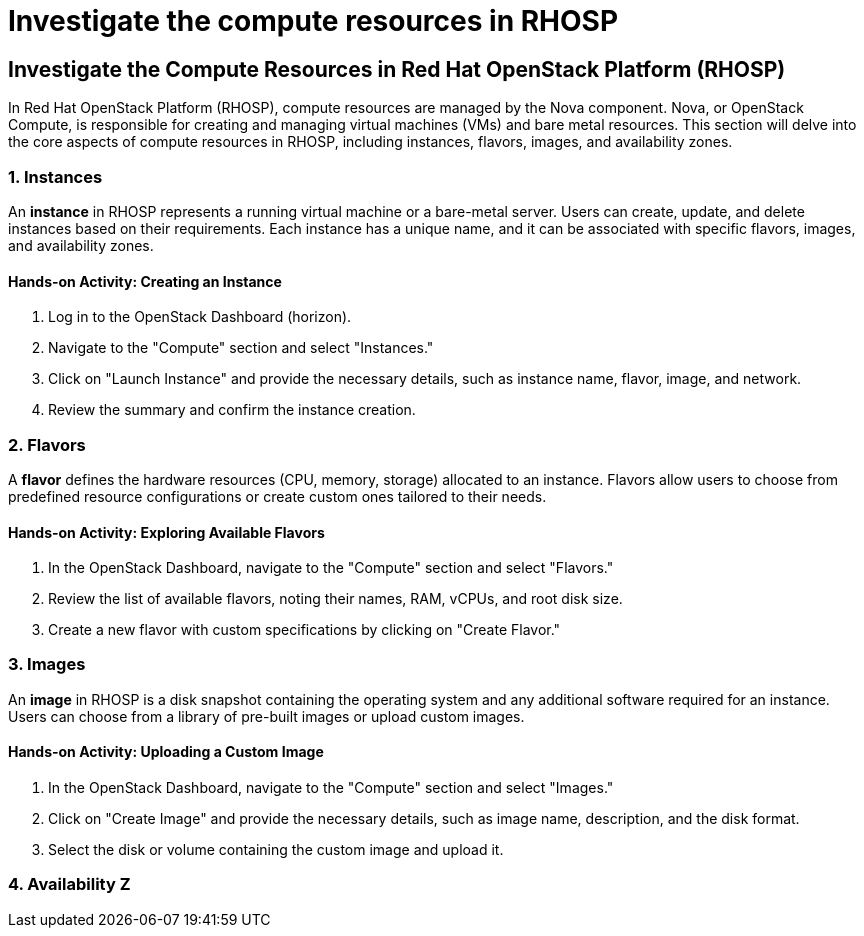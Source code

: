 #  Investigate the compute resources in RHOSP

== Investigate the Compute Resources in Red Hat OpenStack Platform (RHOSP)

In Red Hat OpenStack Platform (RHOSP), compute resources are managed by the Nova component. Nova, or OpenStack Compute, is responsible for creating and managing virtual machines (VMs) and bare metal resources. This section will delve into the core aspects of compute resources in RHOSP, including instances, flavors, images, and availability zones.

### 1. Instances

An *instance* in RHOSP represents a running virtual machine or a bare-metal server. Users can create, update, and delete instances based on their requirements. Each instance has a unique name, and it can be associated with specific flavors, images, and availability zones.

#### Hands-on Activity: Creating an Instance

1. Log in to the OpenStack Dashboard (horizon).
2. Navigate to the "Compute" section and select "Instances."
3. Click on "Launch Instance" and provide the necessary details, such as instance name, flavor, image, and network.
4. Review the summary and confirm the instance creation.

### 2. Flavors

A *flavor* defines the hardware resources (CPU, memory, storage) allocated to an instance. Flavors allow users to choose from predefined resource configurations or create custom ones tailored to their needs.

#### Hands-on Activity: Exploring Available Flavors

1. In the OpenStack Dashboard, navigate to the "Compute" section and select "Flavors."
2. Review the list of available flavors, noting their names, RAM, vCPUs, and root disk size.
3. Create a new flavor with custom specifications by clicking on "Create Flavor."

### 3. Images

An *image* in RHOSP is a disk snapshot containing the operating system and any additional software required for an instance. Users can choose from a library of pre-built images or upload custom images.

#### Hands-on Activity: Uploading a Custom Image

1. In the OpenStack Dashboard, navigate to the "Compute" section and select "Images."
2. Click on "Create Image" and provide the necessary details, such as image name, description, and the disk format.
3. Select the disk or volume containing the custom image and upload it.

### 4. Availability Z
